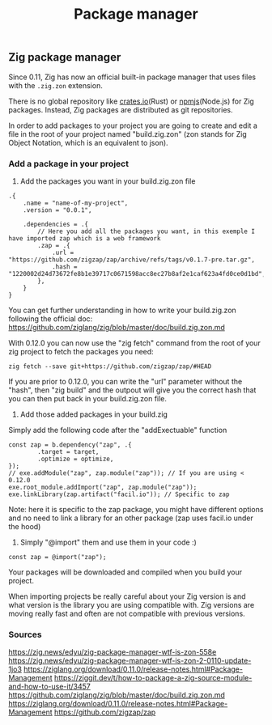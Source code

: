#+title: Package manager
#+weight: 6

** Zig package manager
Since 0.11, Zig has now an official built-in package manager that uses files with the =.zig.zon= extension.

There is no global repository like [[https://crates.io][crates.io]](Rust) or [[https://npm.js.com][npmjs]](Node.js) for Zig packages. Instead, Zig packages are distributed as git repositories.

In order to add packages to your project you are going to create and edit a file in the root of your project named "build.zig.zon" (zon stands for Zig Object Notation, which is an equivalent to json).

*** Add a package in your project
1. Add the packages you want in your build.zig.zon file
#+begin_src zig
  .{
      .name = "name-of-my-project",
      .version = "0.0.1",
  
      .dependencies = .{
          // Here you add all the packages you want, in this exemple I have imported zap which is a web framework
          .zap = .{
              .url = "https://github.com/zigzap/zap/archive/refs/tags/v0.1.7-pre.tar.gz",
              .hash = "1220002d24d73672fe8b1e39717c0671598acc8ec27b8af2e1caf623a4fd0ce0d1bd",
          },
      }
  }
#+end_src
You can get further understanding in how to write your build.zig.zon following the official doc: https://github.com/ziglang/zig/blob/master/doc/build.zig.zon.md

With 0.12.0 you can now use the "zig fetch" command from the root of your zig project to fetch the packages you need:
#+begin_src shell
  zig fetch --save git+https://github.com/zigzap/zap/#HEAD
#+end_src

If you are prior to 0.12.0, you can write the "url" parameter without the "hash", then "zig build" and the outpout will give you the correct hash that you can then put back in your build.zig.zon file.

2. Add those added packages in your build.zig
Simply add the following code after the "addExectuable" function
#+begin_src zig
  const zap = b.dependency("zap", .{
          .target = target,
          .optimize = optimize,
  });
  // exe.addModule("zap", zap.module("zap")); // If you are using < 0.12.0
  exe.root_module.addImport("zap", zap.module("zap"));
  exe.linkLibrary(zap.artifact("facil.io")); // Specific to zap
#+end_src
Note: here it is specific to the zap package, you might have different options and no need to link a library for an other package (zap uses facil.io under the hood)

3. Simply "@import" them and use them in your code :)
#+begin_src zig
  const zap = @import("zap");
#+end_src

Your packages will be downloaded and compiled when you build your project.

When importing projects be really careful about your Zig version is and what version is the library you are using compatible with. Zig versions are moving really fast and often are not compatible with previous versions.

*** Sources
https://zig.news/edyu/zig-package-manager-wtf-is-zon-558e
https://zig.news/edyu/zig-package-manager-wtf-is-zon-2-0110-update-1jo3
https://ziglang.org/download/0.11.0/release-notes.html#Package-Management
https://ziggit.dev/t/how-to-package-a-zig-source-module-and-how-to-use-it/3457
https://github.com/ziglang/zig/blob/master/doc/build.zig.zon.md
https://ziglang.org/download/0.11.0/release-notes.html#Package-Management
https://github.com/zigzap/zap
